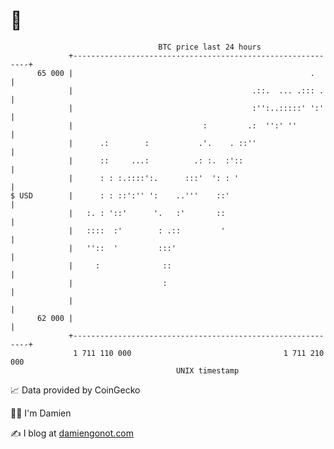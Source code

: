 * 👋

#+begin_example
                                    BTC price last 24 hours                    
                +------------------------------------------------------------+ 
         65 000 |                                                     .      | 
                |                                        .::.  ... .::: .    | 
                |                                        :'':..:::::' ':'    | 
                |                             :         .:  '':' ''          | 
                |      .:        :           .'.    . ::''                   | 
                |      ::     ...:          .: :.  :'::                      | 
                |      : : :.::::':.      :::'  ': : '                       | 
   $ USD        |      : : ::':'' ':    ..'''    ::'                         | 
                |   :. : '::'      '.   :'       ::                          | 
                |   ::::  :'        : .::         '                          | 
                |   ''::  '         :::'                                     | 
                |     :              ::                                      | 
                |                    :                                       | 
                |                                                            | 
         62 000 |                                                            | 
                +------------------------------------------------------------+ 
                 1 711 110 000                                  1 711 210 000  
                                        UNIX timestamp                         
#+end_example
📈 Data provided by CoinGecko

🧑‍💻 I'm Damien

✍️ I blog at [[https://www.damiengonot.com][damiengonot.com]]
